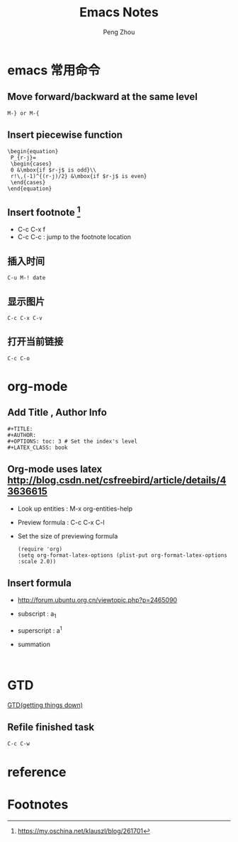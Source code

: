 #+TITLE: Emacs Notes
#+AUTHOR: Peng Zhou

* emacs 常用命令
  
** Move forward/backward at the same level
     #+BEGIN_SRC 
     M-} or M-{
     #+END_SRC

** Insert piecewise function
#+BEGIN_SRC 
\begin{equation}
 P_{r-j}=
 \begin{cases}
 0 &\mbox{if $r-j$ is odd}\\
 r!\,(-1)^{(r-j)/2} &\mbox{if $r-j$ is even}
 \end{cases}
\end{equation}
#+END_SRC

** Insert footnote [fn:1]
   - C-c C-x f
   - C-c C-c : jump to the footnote location
** 插入时间
#+BEGIN_SRC 
C-u M-! date
#+END_SRC
** 显示图片
#+BEGIN_SRC 
C-c C-x C-v
#+END_SRC
** 打开当前链接
#+BEGIN_SRC 
C-c C-o
#+END_SRC
* org-mode

** Add Title , Author Info

   #+BEGIN_EXAMPLE
   #+TITLE:
   #+AUTHOR:
   #+OPTIONS: toc: 3 # Set the index's level
   #+LATEX_CLASS: book
   #+END_EXAMPLE

** Org-mode uses latex [[http://blog.csdn.net/csfreebird/article/details/43636615]]

   - Look up entities : M-x org-entities-help
   - Preview formula : C-c C-x C-l
   - Set the size of previewing formula
     #+BEGIN_SRC 
     (require 'org)  
     (setq org-format-latex-options (plist-put org-format-latex-options :scale 2.0))  
     #+END_SRC

** Insert formula
   - [[http://forum.ubuntu.org.cn/viewtopic.php?p=2465090]]
   - subscript : a_{1}
   - superscript : a^{1}
   - summation
     #+BEGIN_SRC 
     
     #+END_SRC
* GTD
 [[http://blog.csdn.net/lishuo_os_ds/article/details/8069484][GTD(getting things down)]]
** Refile finished task
#+BEGIN_SRC lisp
C-c C-w
#+END_SRC

* reference 
* Footnotes

[fn:1] https://my.oschina.net/klauszl/blog/261701

